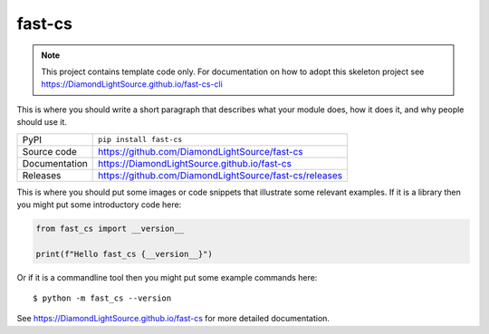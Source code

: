 fast-cs
===========================

|code_ci| |docs_ci| |coverage| |pypi_version| |license|

.. note::

    This project contains template code only. For documentation on how to
    adopt this skeleton project see
    https://DiamondLightSource.github.io/fast-cs-cli

This is where you should write a short paragraph that describes what your module does,
how it does it, and why people should use it.

============== ==============================================================
PyPI           ``pip install fast-cs``
Source code    https://github.com/DiamondLightSource/fast-cs
Documentation  https://DiamondLightSource.github.io/fast-cs
Releases       https://github.com/DiamondLightSource/fast-cs/releases
============== ==============================================================

This is where you should put some images or code snippets that illustrate
some relevant examples. If it is a library then you might put some
introductory code here:

.. code-block:: python

    from fast_cs import __version__

    print(f"Hello fast_cs {__version__}")

Or if it is a commandline tool then you might put some example commands here::

    $ python -m fast_cs --version

.. |code_ci| image:: https://github.com/DiamondLightSource/fast-cs/actions/workflows/code.yml/badge.svg?branch=main
    :target: https://github.com/DiamondLightSource/fast-cs/actions/workflows/code.yml
    :alt: Code CI

.. |docs_ci| image:: https://github.com/DiamondLightSource/fast-cs/actions/workflows/docs.yml/badge.svg?branch=main
    :target: https://github.com/DiamondLightSource/fast-cs/actions/workflows/docs.yml
    :alt: Docs CI

.. |coverage| image:: https://codecov.io/gh/DiamondLightSource/fast-cs/branch/main/graph/badge.svg
    :target: https://codecov.io/gh/DiamondLightSource/fast-cs
    :alt: Test Coverage

.. |pypi_version| image:: https://img.shields.io/pypi/v/fast-cs.svg
    :target: https://pypi.org/project/fast-cs
    :alt: Latest PyPI version

.. |license| image:: https://img.shields.io/badge/License-Apache%202.0-blue.svg
    :target: https://opensource.org/licenses/Apache-2.0
    :alt: Apache License

..
    Anything below this line is used when viewing README.rst and will be replaced
    when included in index.rst

See https://DiamondLightSource.github.io/fast-cs for more detailed documentation.
